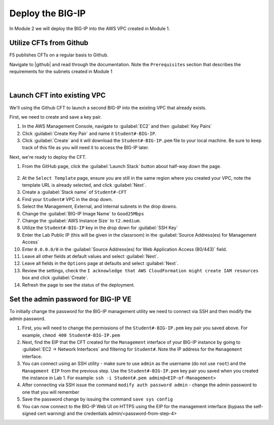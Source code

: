 Deploy the BIG-IP
-----------------

In Module 2 we will deploy the BIG-IP into the AWS VPC created in Module 1.

Utilize CFTs from Github
````````````````````````

F5 publishes CFTs on a regular basis to Github.

Navigate to |github| and read through the documentation. Note the ``Prerequisites`` section that describes the requirements for the subnets created in Module 1



|

Launch CFT into existing VPC
````````````````````````````

We'll using the Github CFT to launch a second BIG-IP into the existing VPC that already exists.

First, we need to create and save a key pair.

1. In the AWS Management Console, navigate to :guilabel:`EC2` and then :guilabel:`Key Pairs`
2. Click :guilabel:`Create Key Pair` and name it ``Student#-BIG-IP``.
3. Click :guilabel:`Create` and it will download the ``Student#-BIG-IP.pem`` file to your local machine. Be sure to keep track of this file as you will need it to access the BIG-IP later.

Next, we're ready to deploy the CFT.

1. From the GitHub page, click the :guilabel:`Launch Stack` button about half-way down the page.

.. figure:: ../images/CFT_hourly.png

2. At the ``Select Template`` page, ensure you are still in the same region where you created your VPC, note the template URL is already selected, and click :guilabel:`Next`.
3. Create a :guilabel:`Stack name` of ``Student#-CFT``
4. Find your ``Student#`` VPC in the drop down.
5. Select the Management, External, and Internal subnets in the drop downs.
6. Change the :guilabel:`BIG-IP Image Name` to ``Good25Mbps``
7. Change the :guilabel:`AWS Instance Size` to ``t2.medium``.
8. Utilize the ``Student#-BIG-IP`` key in the drop down for :guilabel:`SSH Key`
9. Enter the Lab Public IP (this will be given in the classroom) in the :guilabel:`Source Address(es) for Management Access`
10. Enter ``0.0.0.0/0`` in the :guilabel:`Source Address(es) for Web Application Access (80/443)` field.
11. Leave all other fields at default values and select :guilabel:`Next`.
12. Leave all fields in the ``Options`` page at defaults and select :guilabel:`Next`.
13. Review the settings, check the ``I acknowledge that AWS CloudFormation might create IAM resources`` box and click :guilabel:`Create`.
14. Refresh the page to see the status of the deployment.


Set the admin password for BIG-IP VE
````````````````````````````````````
To initially change the password for the BIG-IP management utility we need to connect via SSH and then modify the admin password.

1.  First, you will need to change the permissions of the ``Student#-BIG-IP.pem`` key pair you saved above. For example, ``chmod 400 Student#-BIG-IP.pem``
2.  Next, find the EIP that the CFT created for the ``Management`` interface of your BIG-IP instance by going to :guilabel:`EC2 -> Network Interfaces` and filtering for ``Student#``. Note the IP address for the ``Management`` interface.
3.  You can connect using an SSH utility - make sure to use ``admin`` as the username (do not use ``root``) and the ``Management EIP`` from the previous step. Use the ``Student#-BIG-IP.pem`` key pair you saved when you created the instance in Lab 1. For example: ``ssh -i Student#.pem admin@<EIP-of-Management>``
4.  After connecting via SSH issue the command ``modify auth password admin`` - change the admin password to one that you will remember
5.  Save the password change by issuing the command ``save sys config``
6.  You can now connect to the BIG-IP Web UI on HTTPS using the EIP for the management interface (bypass the self-signed cert warning) and the credentials admin/<password-from-step-4>


.. |github| raw:: html

   <a href="https://github.com/F5Networks/f5-aws-cloudformation/tree/master/supported/standalone/3nic/existing-stack/payg" target="_blank">F5's Github repository</a>